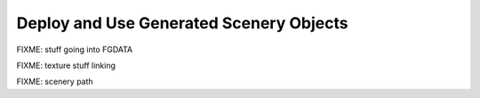 .. _chapter-deploy-label:

########################################
Deploy and Use Generated Scenery Objects
########################################

FIXME: stuff going into FGDATA

FIXME: texture stuff linking

FIXME: scenery path

